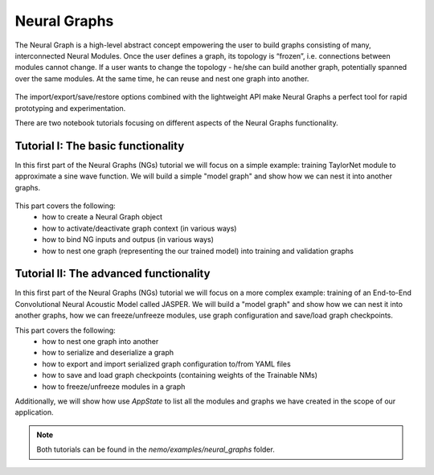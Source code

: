 Neural Graphs
=============

The Neural Graph is a high-level abstract concept empowering the user to build graphs consisting of many,
interconnected Neural Modules.
Once the user defines a graph, its topology is “frozen”, i.e. connections between modules cannot change.
If a user wants to change the topology - he/she can build another graph, potentially spanned over the same modules.
At the same time, he can reuse and nest one graph into another.


.. figure:: neural_graphs_general.png

The import/export/save/restore options combined with the lightweight API make Neural Graphs
a perfect tool for rapid prototyping and experimentation.

There are two notebook tutorials focusing on different aspects of the Neural Graphs functionality.

Tutorial I: The basic functionality
-----------------------------------

In this first part of the Neural Graphs (NGs) tutorial we will focus on a simple example:
training TaylorNet module to approximate a sine wave function.
We will build a simple "model graph" and show how we can nest it into another graphs.


.. figure:: neural_graphs_nesting.png

This part covers the following:
 * how to create a Neural Graph object
 * how to activate/deactivate graph context (in various ways)
 * how to bind NG inputs and outpus (in various ways)
 * how to nest one graph (representing the our trained model) into training and validation graphs


Tutorial II: The advanced functionality
---------------------------------------

In this first part of the Neural Graphs (NGs) tutorial we will focus on a more complex example:
training of an End-to-End Convolutional Neural Acoustic Model called JASPER.
We will build a "model graph" and show how we can nest it into another graphs, how we can freeze/unfreeze modules,
use graph configuration and save/load graph checkpoints.

This part covers the following:
 * how to nest one graph into another
 * how to serialize and deserialize a graph
 * how to export and import serialized graph configuration to/from YAML files
 * how to save and load graph checkpoints (containing weights of the Trainable NMs)
 * how to freeze/unfreeze modules in a graph
 
Additionally, we will show how use `AppState` to list all the modules and graphs we have created in the scope of
our application.

.. note::
    Both tutorials can be found in the `nemo/examples/neural_graphs` folder.

